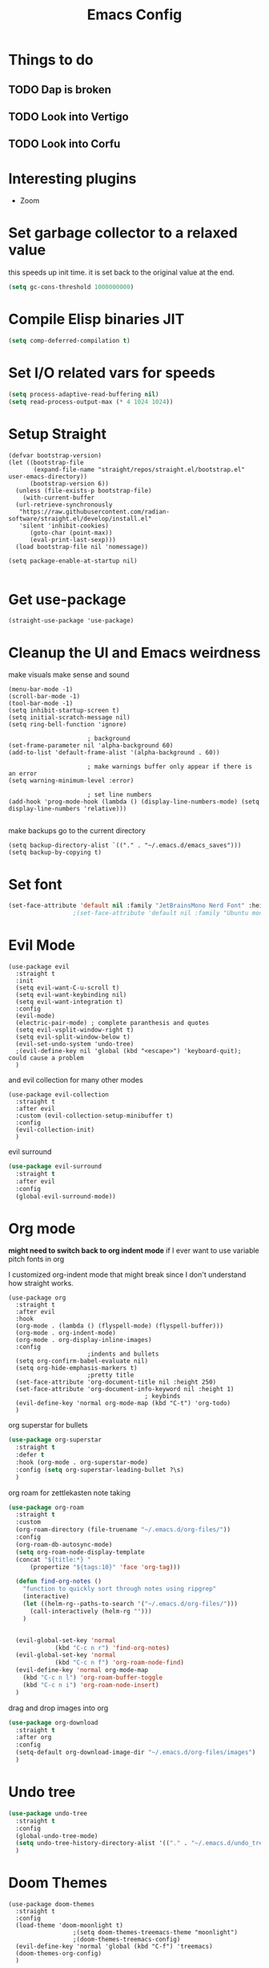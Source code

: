 #+title: Emacs Config
#+PROPERTY: header-args :tangle config.el :results none

* Things to do
** TODO Dap is broken
** TODO Look into Vertigo
** TODO Look into Corfu
* Interesting plugins
- Zoom

* Set garbage collector to a relaxed value
this speeds up init time.
it is set back to the original value at the end.

#+begin_src emacs-lisp :tangle yes
  (setq gc-cons-threshold 1000000000)
#+end_src

* Compile Elisp binaries JIT
#+begin_src emacs-lisp :tangle yes
  (setq comp-deferred-compilation t)
#+end_src

* Set I/O related vars for speeds
#+begin_src emacs-lisp :tangle yes
  (setq process-adaptive-read-buffering nil)
  (setq read-process-output-max (* 4 1024 1024))
#+end_src
  
* Setup Straight
#+begin_src elisp
  (defvar bootstrap-version)
  (let ((bootstrap-file
         (expand-file-name "straight/repos/straight.el/bootstrap.el" user-emacs-directory))
        (bootstrap-version 6))
    (unless (file-exists-p bootstrap-file)
      (with-current-buffer
  	(url-retrieve-synchronously
  	 "https://raw.githubusercontent.com/radian-software/straight.el/develop/install.el"
  	 'silent 'inhibit-cookies)
        (goto-char (point-max))
        (eval-print-last-sexp)))
    (load bootstrap-file nil 'nomessage))

  (setq package-enable-at-startup nil)

#+end_src

* Get use-package
#+begin_src elisp
  (straight-use-package 'use-package)
#+end_src

* Cleanup the UI and Emacs weirdness
make visuals make sense and sound

#+begin_src elisp
  (menu-bar-mode -1)
  (scroll-bar-mode -1)
  (tool-bar-mode -1)
  (setq inhibit-startup-screen t)
  (setq initial-scratch-message nil)
  (setq ring-bell-function 'ignore)

      					; background
  (set-frame-parameter nil 'alpha-background 60)
  (add-to-list 'default-frame-alist '(alpha-background . 60))

      					; make warnings buffer only appear if there is an error
  (setq warning-minimum-level :error)

      					; set line numbers
  (add-hook 'prog-mode-hook (lambda () (display-line-numbers-mode) (setq display-line-numbers 'relative)))

#+end_src

make backups go to the current directory

#+begin_src elisp
  (setq backup-directory-alist `(("." . "~/.emacs.d/emacs_saves")))
  (setq backup-by-copying t)
#+end_src

* Set font
#+begin_src emacs-lisp :tangle yes
  (set-face-attribute 'default nil :family "JetBrainsMono Nerd Font" :height 110)
  					;(set-face-attribute 'default nil :family "Ubuntu mono" :height 120)
#+end_src

* Evil Mode
#+begin_src elisp
  (use-package evil
    :straight t
    :init
    (setq evil-want-C-u-scroll t)
    (setq evil-want-keybinding nil)
    (setq evil-want-integration t)
    :config
    (evil-mode)
    (electric-pair-mode) ; complete paranthesis and quotes
    (setq evil-vsplit-window-right t)
    (setq evil-split-window-below t)
    (evil-set-undo-system 'undo-tree)
    ;(evil-define-key nil 'global (kbd "<escape>") 'keyboard-quit);  could cause a problem
    )
#+end_src

and evil collection for many other modes

#+begin_src elisp
  (use-package evil-collection
    :straight t
    :after evil
    :custom (evil-collection-setup-minibuffer t)
    :config
    (evil-collection-init)
    )
#+end_src

evil surround

#+begin_src emacs-lisp :tangle yes
  (use-package evil-surround
    :straight t 
    :after evil
    :config
    (global-evil-surround-mode))
#+end_src

* Org mode
*might need to switch back to org indent mode*
if I ever want to use variable pitch fonts in org

I customized org-indent mode that might break since I don't
understand how straight works.
  
#+begin_src elisp
  (use-package org
    :straight t
    :after evil
    :hook
    (org-mode . (lambda () (flyspell-mode) (flyspell-buffer)))
    (org-mode . org-indent-mode)
    (org-mode . org-display-inline-images)
    :config
      					;indents and bullets
    (setq org-confirm-babel-evaluate nil)
    (setq org-hide-emphasis-markers t)
      					;pretty title
    (set-face-attribute 'org-document-title nil :height 250)  
    (set-face-attribute 'org-document-info-keyword nil :height 1)
    					  				; keybinds
    (evil-define-key 'normal org-mode-map (kbd "C-t") 'org-todo)
    )
#+end_src

org superstar for bullets

#+begin_src emacs-lisp :tangle yes
  (use-package org-superstar
    :straight t
    :defer t
    :hook (org-mode . org-superstar-mode)
    :config (setq org-superstar-leading-bullet ?\s)
    )
#+end_src

org roam for zettlekasten note taking
  
#+begin_src emacs-lisp :tangle yes
  (use-package org-roam
    :straight t
    :custom
    (org-roam-directory (file-truename "~/.emacs.d/org-files/"))
    :config
    (org-roam-db-autosync-mode)
    (setq org-roam-node-display-template
  	(concat "${title:*} "
  		(propertize "${tags:10}" 'face 'org-tag)))

    (defun find-org-notes ()
      "function to quickly sort through notes using ripgrep"
      (interactive)
      (let ((helm-rg--paths-to-search '("~/.emacs.d/org-files/")))
        (call-interactively (helm-rg "")))
      )
  

    (evil-global-set-key 'normal 
  		       (kbd "C-c n r") 'find-org-notes)
    (evil-global-set-key 'normal 
  		       (kbd "C-c n f") 'org-roam-node-find)
    (evil-define-key 'normal org-mode-map
      (kbd "C-c n l") 'org-roam-buffer-toggle
      (kbd "C-c n i") 'org-roam-node-insert)
    )
#+end_src

drag and drop images into org

#+begin_src emacs-lisp :tangle yes
  (use-package org-download
    :straight t
    :after org
    :config 
    (setq-default org-download-image-dir "~/.emacs.d/org-files/images")
    )
#+end_src

* Undo tree
#+begin_src emacs-lisp :tangle yes
  (use-package undo-tree
    :straight t
    :config
    (global-undo-tree-mode)
    (setq undo-tree-history-directory-alist '(("." . "~/.emacs.d/undo_tree_files")))
    )
#+end_src

* Doom Themes
#+begin_src elisp
  (use-package doom-themes
    :straight t
    :config
    (load-theme 'doom-moonlight t)
  					;(setq doom-themes-treemacs-theme "moonlight")
  					;(doom-themes-treemacs-config)
    (evil-define-key 'normal 'global (kbd "C-f") 'treemacs)
    (doom-themes-org-config)
    )
#+end_src

* Doom modeline
#+begin_src elisp
  (use-package doom-modeline
    :straight t
    :config
    (doom-modeline-mode)
    (display-time)
    (display-battery-mode)
    (setq doom-modeline-battery t)
    (setq doom-modeline-time t)
    )
#+end_src

* All the icons
#+begin_src elisp
  (use-package all-the-icons
    :straight t)
#+end_src

* Setup Solaire
Make unimportant buffers darker
#+begin_src elisp
  (use-package solaire-mode
    :straight t
    :config
    (solaire-global-mode t)
    (push '(treemacs-window-background-face . solaire-default-face) solaire-mode-remap-alist)
    (push '(treemacs-hl-line-face . solaire-hl-line-face) solaire-mode-remap-alist)
    )
#+end_src

* LSP-mode
#+begin_src elisp
  (use-package lsp-mode
    :straight t
    :defer t
    :after evil
    :hook 
    (lsp-mode . (lambda () (add-hook 'before-save-hook 'lsp-format-buffer)))
    :config
    (setq lsp-inlay-hint-enable t)
    (setq lsp-rust-analyzer-inlay-hints-mode t)
    (setq lsp-rust-analyzer-server-display-hints t)
    (setq lsp-rust-analyzer-display-chaining-hints t)
    (setq lsp-rust-analyzer-display-parameter-hints t)
    (setq lsp-modeline-diagnostics-scope :workspace)
  					;(evil-define-key 'normal 'prog-mode-map (kbd "<f2>") 'lsp-rename)
    (evil-define-key 'normal 'lsp-mode-map (kbd "<f2>") 'lsp-rename)
    (evil-define-key 'normal 'lsp-mode-map (kbd "M-<return>") 'lsp-execute-code-action)
    )

  (use-package lsp-ui
    :straight t
    :after lsp-mode
    :defer t
    :config
    (setq lsp-ui-doc-enable t)
    (setq lsp-ui-doc-show-with-cursor t)
    (setq lsp-ui-sideline-enable nil)
    (setq lsp-ui-doc-delay 1.5)
    )

#+end_src

* Company mode
#+begin_src elisp
  (use-package company
    :straight t
    :defer t
    :hook (emacs-lisp-mode . company-mode)
    :config
    (global-company-mode)
    (setq company-minimum-prefix-length 1)
    (setq company-idle-delay 0.1)
    ) 
#+end_src

* DAP debug
_inactive_
deugger for emacs that works with LSP mode
  
#+begin_src emacs-lisp :tangle no
  (use-package exec-path-from-shell
    :straight t
    :init (exec-path-from-shell-initialize))

  					;(require 'dap-gdb-lldb)

  (use-package dap-mode
    :straight t
    :after lsp-mode
    :config
    (require 'dap-gdb-lldb)
    (dap-gdb-lldb-setup)
    (dap-register-debug-template
     "Rust POGGGG"
     (list :type "lldb"
           :request "launch"
           :name "GDB::Run"
        	 :gdbpath "rust-lldb"
           :target nil
           :cwd nil))
    )

#+end_src

* Rustic for rust
#+begin_src elisp
  (use-package rustic
    :straight t
    :defer t
    )
#+end_src

* Flycheck
linter
#+begin_src emacs-lisp :tangle yes
  (use-package flycheck
    :straight t
    :hook (emacs-lisp-mode . flycheck-mode))
#+end_src

* Helm
#+begin_src elisp
  (use-package helm
    :straight t
    :after evil
    :config
    (helm-mode)
    (setq helm-split-window-in-side-p t)
    (setq helm-move-to-line-cycle-in-source nil)
    (evil-define-key nil 'global (kbd "M-x") 'helm-M-x)
    (evil-define-key 'normal 'global
      (kbd "C-b") 'helm-buffers-list
      (kbd "S-C-b") 'helm-bookmarks
      (kbd "C-x C-f") 'helm-find-files)
    (evil-define-key nil helm-map
      (kbd "<tab>")  'helm-execute-persistent-action
      (kbd "<C-backspace>")  'backward-kill-word
      (kbd "<escape>")  'helm-keyboard-quit)
    )
#+end_src

Make helm appear in the bottom

#+begin_src emacs-lisp :tangle yes
  (use-package shackle
    :straight t
    :config
    (shackle-mode)
    (setq shackle-rules '(("\\`\\*helm.*?\\*\\'" :regexp t :align t :ratio 0.4)))
    )
#+end_src

helm for LSP
#+begin_src elisp
  (use-package helm-lsp
    :defer t
    :straight t)
#+end_src

Ripgrep with helm

#+begin_src elisp
  (use-package helm-rg
    :defer t
    :straight t)
#+end_src

Helm with projectile

#+begin_src elisp
  (use-package helm-projectile
    :after projectile
    :straight t
    :config
  

    (define-key evil-normal-state-map (kbd "S-C-P") 'helm-projectile-rg)
    )
#+end_src

* Yasnippet (snippet engine)
#+begin_src elisp
  (use-package yasnippet
    :straight t
    :config
    (yas-global-mode)
    )

  (use-package yasnippet-snippets
    :straight t
    :defer t)
#+end_src

* Treemacs
#+begin_src elisp
  (use-package treemacs
    :defer t
    :straight t
    :config
    (setq treemacs-width 30)
    )

  (use-package treemacs-evil
    :after treemacs
    :straight t)

  (use-package treemacs-nerd-icons
    :straight t
    :config 
    (treemacs-load-theme "nerd-icons")
    )
  
  (use-package lsp-treemacs
    :straight t
    :after lsp-mode
    )
#+end_src

* Projectile
#+begin_src emacs-lisp 
  (use-package projectile
    :straight t
    :after evil
    :config
    (projectile-mode)
    (evil-global-set-key 'normal (kbd "C-p") 'helm-projectile)
    (setq projectile-enable-caching t)

    (defun projectile-todos ()
      "function to quickly find todos in a project"
      (interactive)
      (call-interactively (helm-rg "TODO")))
    )


#+end_src

Setup projectile for treemacs

#+begin_src emacs-lisp 
  (use-package treemacs-projectile
    :straight t
    :defer t)
#+end_src

* Emacs startup profilier ESUP
#+begin_src elisp
  (use-package esup
    :straight t
    :init
    (setq esup-depth 0))
#+end_src

* Eyeborwse
Multiple emacs "windows"

#+begin_src emacs-lisp :tangle yes
  (use-package eyebrowse
    :straight t
    :config
    (eyebrowse-mode)
    (eyebrowse-setup-opinionated-keys)
    )
#+end_src

* Magit
#+begin_src emacs-lisp :tangle yes
  (use-package magit
    :straight t
    :defer t)
#+end_src

* Olivetti 
Center the screen with org mode for a nicer writing experience
#+begin_src emacs-lisp :tangle yes
  (use-package olivetti
    :straight t
    :defer t
    :hook
    (org-mode . (lambda () (olivetti-mode) (olivetti-set-width 120)))
    (dashboard-mode . (lambda () (olivetti-mode) (olivetti-set-width 150)))
    )
#+end_src

* Emacs custom dashboard
#+begin_src emacs-lisp :tangle yes
  (use-package dashboard
    :straight t
    :config
    (dashboard-setup-startup-hook)
    (setq initial-buffer-choice 'dashboard-open)
    (setq dashboard-image-banner-max-width 200)
    (setq dashboard-startup-banner "~/.emacs.d/Icon_Emacs.webp")
    (setq dashboard-display-icons-p t)
    (setq dashboard-icon-type 'nerd-icons)
    (setq dashboard-set-file-icons t)
    )
#+end_src

* Bug hunter
It's hard to debug emacs so this is pretty nice
#+begin_src elisp
  (use-package bug-hunter
    :straight t
    :defer t)
#+end_src

* Which key
Display keybinds
#+begin_src elisp
  (use-package which-key
    :straight t
    :config
    (which-key-mode))
#+end_src

* EAT terminal emulator
#+begin_src emacs-lisp :tangle yes
  (defun kill-buffer-and-delete-window-if-last ()
    (kill-buffer)
    (if (not (= 1 (length (window-list))))
        (delete-window))
    )

  (use-package eat
    :straight (eat :type git
                   :host codeberg
                   :repo "akib/emacs-eat"
                   :files ("*.el" ("term" "term/*.el") "*.texi"
                           "*.ti" ("terminfo/e" "terminfo/e/*")
                           ("terminfo/65" "terminfo/65/*")
                           ("integration" "integration/*")
                           (:exclude ".dir-locals.el" "*-tests.el")))
    :config
    (add-hook 'eat--char-mode-hook 'turn-off-evil-mode)
    (add-hook 'eat--semi-char-mode-hook 'turn-on-evil-mode)
    (add-hook 'eat-exit-hook (lambda (val) (turn-on-evil-mode) (kill-buffer-and-delete-window-if-last)))
    (evil-define-key nil eat-semi-char-mode-map (kbd "M-<return>") 'eat-char-mode)
    (setq eat-enable-directory-tracking t)
    )

#+end_src
  
* Dired
#+begin_src emacs-lisp :tangle yes
  (use-package dired
    :straight nil
    :defer t
    :after evil-collection
    :custom
    (dired-listing-switches "-lagho --group-directories-first")
    (setq dired-dwim-target t)
    :config
    (evil-collection-define-key 'normal 'dired-mode-map
      "h" 'dired-up-directory
      "l" 'dired-find-file
      "q" 'kill-buffer-and-window
      "gh" 'go-home))

  (defun go-home () (interactive)
         (find-alternate-file "~/"))

  					;    (use-package dired-single
  					;      :straight t
  					;      :after dired
  					;      :config (evil-collection-define-key 'normal 'dired-mode-map
  					;                "h" 'dired-single-up-directory
  					;                "l" 'dired-single-buffer)

  (use-package nerd-icons-dired
    :straight t
    :after dired
    :hook (dired-mode . nerd-icons-dired-mode)
    )

  (use-package dired-hide-dotfiles
    :straight t
    :after dired
    :config
    (evil-collection-define-key 'normal 'dired-mode-map
      "H" 'dired-hide-dotfiles-mode))
#+end_src

* Reset garbage collector default value 
#+begin_src elisp
  (setq garbage-collection-messages t) ; for debugging gc
  (setq gc-cons-threshold 80000000) 
  ; default (setq gc-cons-threshold 800000)
#+end_src

